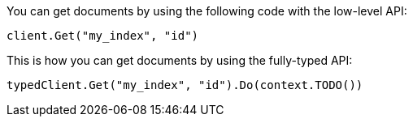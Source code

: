 // tag::low-level[]

You can get documents by using the following code with the low-level API:

[source,go]
----
client.Get("my_index", "id")
----

// end::low-level[]


// tag::fully-typed[]

This is how you can get documents by using the fully-typed API:

[source,go]
----
typedClient.Get("my_index", "id").Do(context.TODO())
----

// end::fully-typed[]